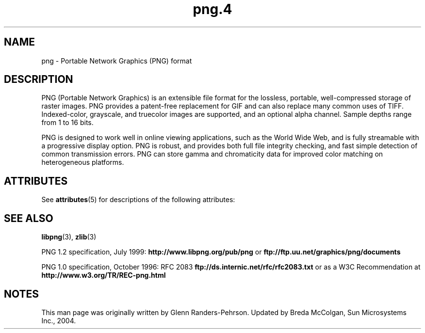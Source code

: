 '\" te
.TH png\&.4 4 "26 Mar 2004" "SunOS 5.11" "File Formats"
.SH "NAME"
png \- Portable Network
Graphics (PNG) format
.SH "DESCRIPTION"
.PP
PNG (Portable Network Graphics) is an extensible file format for the
lossless, portable, well-compressed storage of raster images\&. PNG provides
a patent-free replacement for GIF and can also replace many common uses of
TIFF\&. Indexed-color, grayscale, and truecolor images are supported, and an
optional alpha channel\&. Sample depths range from 1 to 16 bits\&.
.PP
PNG is designed to work well in online viewing applications, such as
the World Wide Web, and is fully streamable with a progressive display option\&.
PNG is robust, and provides both full file integrity checking, and fast simple
detection of common transmission errors\&. PNG can store gamma and chromaticity
data for improved color matching on heterogeneous platforms\&.
.SH "ATTRIBUTES"
.PP
See \fBattributes\fR(5)
for descriptions of the following attributes:
.sp
.TS
tab() allbox;
cw(2.750000i)| cw(2.750000i)
lw(2.750000i)| lw(2.750000i).
ATTRIBUTE TYPEATTRIBUTE VALUE
Availabilityimage/library/libpng
Interface stabilityVolatile
.TE
.sp
.SH "SEE ALSO"
.PP
\fBlibpng\fR(3), \fBzlib\fR(3)
.PP
PNG 1\&.2 specification, July 1999: \fBhttp://www\&.libpng\&.org/pub/png\fR
or \fBftp://ftp\&.uu\&.net/graphics/png/documents\fR
.PP
PNG 1\&.0 specification, October 1996: RFC 2083
\fBftp://ds\&.internic\&.net/rfc/rfc2083\&.txt\fR
or as a W3C Recommendation at
\fBhttp://www\&.w3\&.org/TR/REC-png\&.html\fR
.SH "NOTES"
.PP
This man page was originally written by Glenn Randers-Pehrson\&. Updated by Breda McColgan, Sun Microsystems Inc\&., 2004\&.
...\" created by instant / solbook-to-man, Thu 20 Mar 2014, 02:30
...\" LSARC 2003/085 libtiff, libjpeg, and libpng
